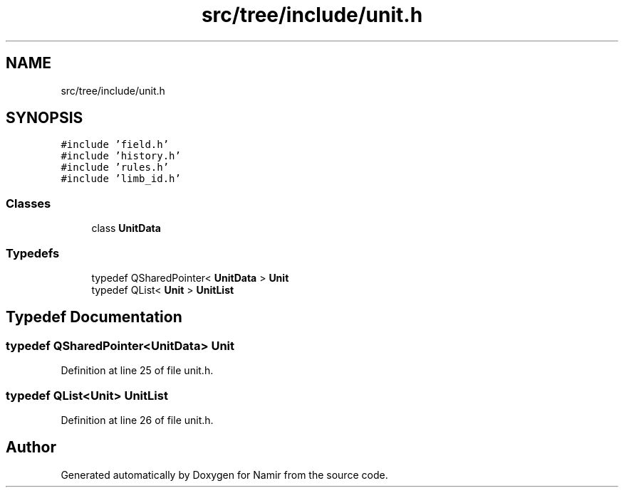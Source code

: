 .TH "src/tree/include/unit.h" 3 "Wed Mar 15 2023" "Namir" \" -*- nroff -*-
.ad l
.nh
.SH NAME
src/tree/include/unit.h
.SH SYNOPSIS
.br
.PP
\fC#include 'field\&.h'\fP
.br
\fC#include 'history\&.h'\fP
.br
\fC#include 'rules\&.h'\fP
.br
\fC#include 'limb_id\&.h'\fP
.br

.SS "Classes"

.in +1c
.ti -1c
.RI "class \fBUnitData\fP"
.br
.in -1c
.SS "Typedefs"

.in +1c
.ti -1c
.RI "typedef QSharedPointer< \fBUnitData\fP > \fBUnit\fP"
.br
.ti -1c
.RI "typedef QList< \fBUnit\fP > \fBUnitList\fP"
.br
.in -1c
.SH "Typedef Documentation"
.PP 
.SS "typedef QSharedPointer<\fBUnitData\fP> \fBUnit\fP"

.PP
Definition at line 25 of file unit\&.h\&.
.SS "typedef QList<\fBUnit\fP> \fBUnitList\fP"

.PP
Definition at line 26 of file unit\&.h\&.
.SH "Author"
.PP 
Generated automatically by Doxygen for Namir from the source code\&.
